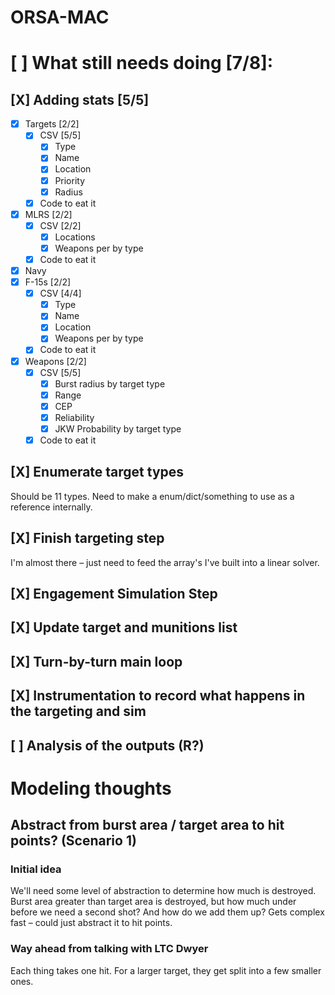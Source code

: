 * ORSA-MAC
:PROPERTIES:
:ID:       2e7a76a2-d48c-4695-a755-f38618d24ed5
:END:

* [ ] What still needs doing [7/8]:
:PROPERTIES:
:ID:       1da0159e-7a23-4d84-89a2-db6f66fe47ab
:END:
** [X] Adding stats [5/5]
:PROPERTIES:
:ID:       baee5743-90cd-4117-94e2-857d30052232
:END:
- [X] Targets [2/2]
  - [X] CSV [5/5]
    - [X] Type
    - [X] Name
    - [X] Location
    - [X] Priority
    - [X] Radius
  - [X] Code to eat it
- [X] MLRS [2/2]
  - [X] CSV [2/2]
    - [X] Locations
    - [X] Weapons per by type
  - [X] Code to eat it
- [X] Navy
- [X] F-15s [2/2]
  - [X] CSV [4/4]
    - [X] Type
    - [X] Name
    - [X] Location
    - [X] Weapons per by type
  - [X] Code to eat it
- [X] Weapons [2/2]
  - [X] CSV [5/5]
    - [X] Burst radius by target type
    - [X] Range
    - [X] CEP
    - [X] Reliability
    - [X] JKW Probability by target type
  - [X] Code to eat it
** [X] Enumerate target types
:PROPERTIES:
:ID:       e24720f8-f379-496c-b4e3-323be3f2f6c6
:END:
Should be 11 types. Need to make a enum/dict/something to use as a reference internally.
** [X] Finish targeting step
:PROPERTIES:
:ID:       89b95e66-cfe4-4f30-bdbf-b230c6c878b5
:END:
I'm almost there -- just need to feed the array's I've built into a linear solver.
** [X] Engagement Simulation Step
:PROPERTIES:
:ID:       35482981-40cb-4ba6-83e9-f600798b69c4
:END:
** [X] Update target and munitions list
:PROPERTIES:
:ID:       02bb1243-9903-49af-b69b-edde9fbe2ecf
:END:
** [X] Turn-by-turn main loop
:PROPERTIES:
:ID:       14453abc-7cd5-4e75-822c-b6e558166f1a
:END:
** [X] Instrumentation to record what happens in the targeting and sim
:PROPERTIES:
:ID:       81648e9a-4957-4135-8d5a-a3c3ed6cf673
:END:
** [ ] Analysis of the outputs (R?)
:PROPERTIES:
:ID:       8de520ff-ec6b-4157-ae36-e82461939ac3
:END:
* Modeling thoughts
:PROPERTIES:
:ID:       412cff2f-7897-4032-8ad0-6d9306183d61
:END:
** Abstract from burst area / target area to hit points? (Scenario 1)
:PROPERTIES:
:ID:       efca6edb-b40f-45a3-af44-f188d1ebf1d0
:END:

*** Initial idea
:PROPERTIES:
:ID:       1f5e1346-ecda-436b-bf87-24fcde37c621
:END:

We'll need some level of abstraction to determine how much is destroyed. Burst
area greater than target area is destroyed, but how much under before we need a
second shot? And how do we add them up? Gets complex fast -- could just abstract
it to hit points.

*** Way ahead from talking with LTC Dwyer
:PROPERTIES:
:ID:       0c12e4e5-1eaf-4f75-ae2e-40b4fa94d545
:END:
Each thing takes one hit. For a larger target, they get split into a few smaller
ones.

